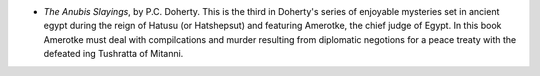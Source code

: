 .. title: Recent Reading
.. slug: 2003-07-23
.. date: 2003-07-23 00:00:00 UTC-05:00
.. tags: old blog,recent reading
.. category: oldblog
.. link: 
.. description: 
.. type: text


+ `The Anubis Slayings`, by P.C. Doherty.  This is the third in
  Doherty's series of enjoyable mysteries set in ancient egypt during
  the reign of Hatusu (or Hatshepsut) and featuring Amerotke, the chief
  judge of Egypt.  In this book Amerotke must deal with compilcations and
  murder resulting from diplomatic negotions for a peace treaty with the
  defeated ing Tushratta of Mitanni.
